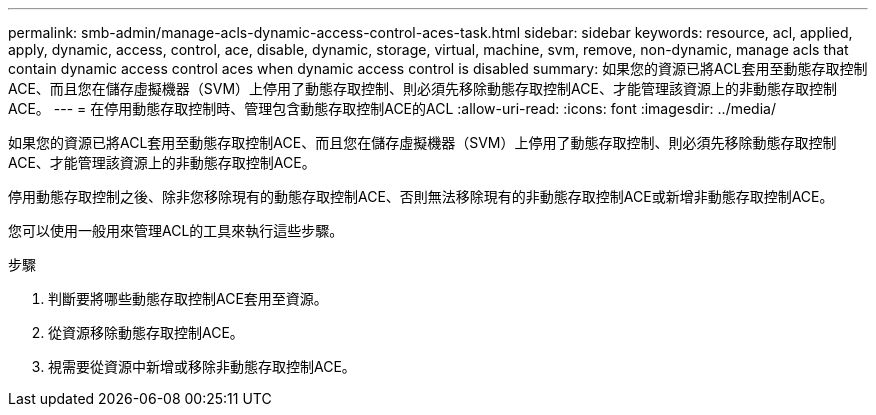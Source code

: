 ---
permalink: smb-admin/manage-acls-dynamic-access-control-aces-task.html 
sidebar: sidebar 
keywords: resource, acl, applied, apply, dynamic, access, control, ace, disable, dynamic, storage, virtual, machine, svm, remove, non-dynamic, manage acls that contain dynamic access control aces when dynamic access control is disabled 
summary: 如果您的資源已將ACL套用至動態存取控制ACE、而且您在儲存虛擬機器（SVM）上停用了動態存取控制、則必須先移除動態存取控制ACE、才能管理該資源上的非動態存取控制ACE。 
---
= 在停用動態存取控制時、管理包含動態存取控制ACE的ACL
:allow-uri-read: 
:icons: font
:imagesdir: ../media/


[role="lead"]
如果您的資源已將ACL套用至動態存取控制ACE、而且您在儲存虛擬機器（SVM）上停用了動態存取控制、則必須先移除動態存取控制ACE、才能管理該資源上的非動態存取控制ACE。

停用動態存取控制之後、除非您移除現有的動態存取控制ACE、否則無法移除現有的非動態存取控制ACE或新增非動態存取控制ACE。

您可以使用一般用來管理ACL的工具來執行這些步驟。

.步驟
. 判斷要將哪些動態存取控制ACE套用至資源。
. 從資源移除動態存取控制ACE。
. 視需要從資源中新增或移除非動態存取控制ACE。

